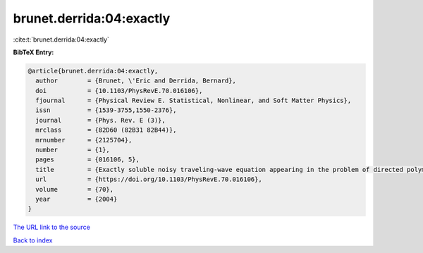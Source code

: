 brunet.derrida:04:exactly
=========================

:cite:t:`brunet.derrida:04:exactly`

**BibTeX Entry:**

.. code-block:: bibtex

   @article{brunet.derrida:04:exactly,
     author        = {Brunet, \'Eric and Derrida, Bernard},
     doi           = {10.1103/PhysRevE.70.016106},
     fjournal      = {Physical Review E. Statistical, Nonlinear, and Soft Matter Physics},
     issn          = {1539-3755,1550-2376},
     journal       = {Phys. Rev. E (3)},
     mrclass       = {82D60 (82B31 82B44)},
     mrnumber      = {2125704},
     number        = {1},
     pages         = {016106, 5},
     title         = {Exactly soluble noisy traveling-wave equation appearing in the problem of directed polymers in a random medium},
     url           = {https://doi.org/10.1103/PhysRevE.70.016106},
     volume        = {70},
     year          = {2004}
   }
`The URL link to the source <https://doi.org/10.1103/PhysRevE.70.016106>`_


`Back to index <../By-Cite-Keys.html>`_
